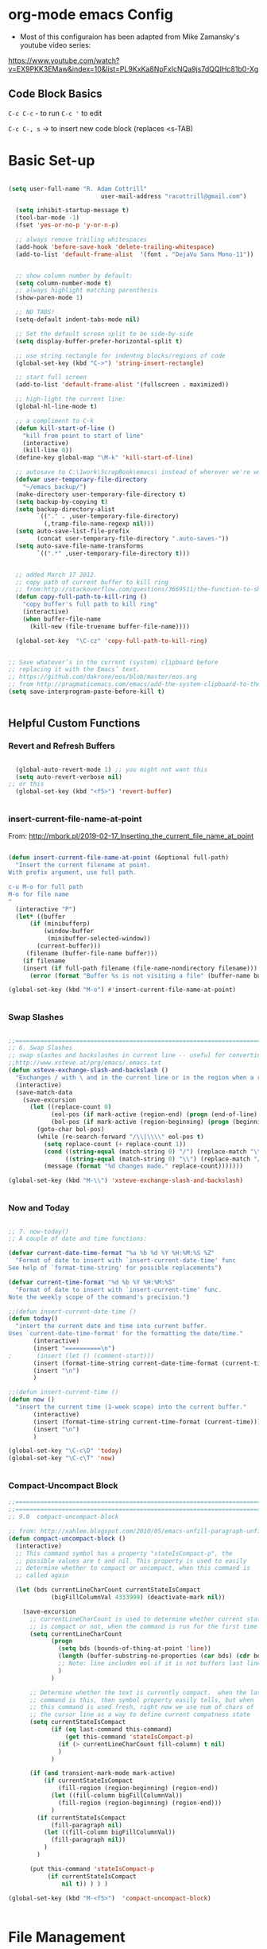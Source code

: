 ﻿* org-mode emacs Config

- Most of this configuraion has been adapted from Mike Zamansky's youtube video series:
[[https://www.youtube.com/watch?v%3DEX9PKK3EMaw&index%3D10&list%3DPL9KxKa8NpFxIcNQa9js7dQQIHc81b0-Xg][https://www.youtube.com/watch?v=EX9PKK3EMaw&index=10&list=PL9KxKa8NpFxIcNQa9js7dQQIHc81b0-Xg]]

** Code Block Basics
~C-c C-c~ - to run
~C-c '~ to edit

~C-c C-, s~ -> to insert new code block (replaces <s-TAB)

* Basic Set-up

#+BEGIN_SRC emacs-lisp

(setq user-full-name "R. Adam Cottrill"
                          user-mail-address "racottrill@gmail.com")

  (setq inhibit-startup-message t)
  (tool-bar-mode -1)
  (fset 'yes-or-no-p 'y-or-n-p)

  ;; always remove trailing whitespaces
  (add-hook 'before-save-hook 'delete-trailing-whitespace)
  (add-to-list 'default-frame-alist  '(font . "DejaVu Sans Mono-11"))


  ;; show column number by default:
  (setq column-number-mode t)
  ;; always highlight matching parenthesis
  (show-paren-mode 1)

  ;; NO TABS!
  (setq-default indent-tabs-mode nil)

  ;; Set the default screen split to be side-by-side
  (setq display-buffer-prefer-horizontal-split t)

  ;; use string rectangle for indentng blocks/regions of code
  (global-set-key (kbd "C->") 'string-insert-rectangle)

  ;; start full screen
  (add-to-list 'default-frame-alist '(fullscreen . maximized))

  ;; high-light the current line:
  (global-hl-line-mode t)

  ;; a compliment to C-k
  (defun kill-start-of-line ()
    "kill from point to start of line"
    (interactive)
    (kill-line 0))
  (define-key global-map "\M-k" 'kill-start-of-line)

  ;; autosave to C:\1work\ScrapBook\emacs\ instead of wherever we're working.
  (defvar user-temporary-file-directory
    "~/emacs_backup/")
  (make-directory user-temporary-file-directory t)
  (setq backup-by-copying t)
  (setq backup-directory-alist
        `(("." . ,user-temporary-file-directory)
          (,tramp-file-name-regexp nil)))
  (setq auto-save-list-file-prefix
        (concat user-temporary-file-directory ".auto-saves-"))
  (setq auto-save-file-name-transforms
        `((".*" ,user-temporary-file-directory t)))


  ;; added March 17 2012.
  ;; copy path of current buffer to kill ring
  ;; from:http://stackoverflow.com/questions/3669511/the-function-to-show-current-files-full-path-in-mini-buffer
  (defun copy-full-path-to-kill-ring ()
    "copy buffer's full path to kill ring"
    (interactive)
    (when buffer-file-name
      (kill-new (file-truename buffer-file-name))))

  (global-set-key  "\C-cz" 'copy-full-path-to-kill-ring)


;; Save whatever’s in the current (system) clipboard before
;; replacing it with the Emacs’ text.
;; https://github.com/dakrone/eos/blob/master/eos.org
;; from http://pragmaticemacs.com/emacs/add-the-system-clipboard-to-the-emacs-kill-ring/
(setq save-interprogram-paste-before-kill t)


#+END_SRC

#+RESULTS:
: t

** Helpful Custom Functions
*** Revert and Refresh Buffers

#+BEGIN_SRC emacs-lisp

  (global-auto-revert-mode 1) ;; you might not want this
  (setq auto-revert-verbose nil)
;; or this
  (global-set-key (kbd "<f5>") 'revert-buffer)


#+END_SRC


*** insert-current-file-name-at-point

From: http://mbork.pl/2019-02-17_Inserting_the_current_file_name_at_point




#+BEGIN_SRC emacs-lisp

(defun insert-current-file-name-at-point (&optional full-path)
  "Insert the current filename at point.
With prefix argument, use full path.

c-u M-o for full path
M-o for file name
"
  (interactive "P")
  (let* ((buffer
	  (if (minibufferp)
	      (window-buffer
	       (minibuffer-selected-window))
	    (current-buffer)))
	 (filename (buffer-file-name buffer)))
    (if filename
	(insert (if full-path filename (file-name-nondirectory filename)))
      (error (format "Buffer %s is not visiting a file" (buffer-name buffer))))))

(global-set-key (kbd "M-o") #'insert-current-file-name-at-point)


#+END_SRC

#+RESULTS:
: insert-current-file-name-at-point



*** Swap Slashes

#+BEGIN_SRC emacs-lisp

;;=============================================================================
;; 6. Swap Slashes
;; swap slashes and backslashes in current line -- useful for converting paths to be Windows-readable
;;http://www.xsteve.at/prg/emacs/.emacs.txt
(defun xsteve-exchange-slash-and-backslash ()
  "Exchanges / with \ and in the current line or in the region when a region-mark is active."
  (interactive)
  (save-match-data
    (save-excursion
      (let ((replace-count 0)
            (eol-pos (if mark-active (region-end) (progn (end-of-line) (point))))
            (bol-pos (if mark-active (region-beginning) (progn (beginning-of-line) (point)))))
        (goto-char bol-pos)
        (while (re-search-forward "/\\|\\\\" eol-pos t)
          (setq replace-count (+ replace-count 1))
          (cond ((string-equal (match-string 0) "/") (replace-match "\\\\" nil nil))
                ((string-equal (match-string 0) "\\") (replace-match "/" nil nil)))
          (message (format "%d changes made." replace-count)))))))

(global-set-key (kbd "M-\\") 'xsteve-exchange-slash-and-backslash)


#+END_SRC


*** Now and Today

#+BEGIN_SRC emacs-lisp

;; 7. now-today()
;; A couple of date and time functions:

(defvar current-date-time-format "%a %b %d %Y %H:%M:%S %Z"
  "Format of date to insert with `insert-current-date-time' func
See help of `format-time-string' for possible replacements")

(defvar current-time-format "%d %b %Y %H:%M:%S"
  "Format of date to insert with `insert-current-time' func.
Note the weekly scope of the command's precision.")

;;(defun insert-current-date-time ()
(defun today()
  "insert the current date and time into current buffer.
Uses `current-date-time-format' for the formatting the date/time."
       (interactive)
       (insert "==========\n")
;       (insert (let () (comment-start)))
       (insert (format-time-string current-date-time-format (current-time)))
       (insert "\n")
       )

;;(defun insert-current-time ()
(defun now ()
  "insert the current time (1-week scope) into the current buffer."
       (interactive)
       (insert (format-time-string current-time-format (current-time)))
       (insert "\n")
       )

(global-set-key "\C-c\D" 'today)
(global-set-key "\C-c\T" 'now)


#+END_SRC


*** Compact-Uncompact Block

#+BEGIN_SRC emacs-lisp
;;==============================================================================
;;==============================================================================
;; 9.0  compact-uncompact-block

;; from: http://xahlee.blogspot.com/2010/05/emacs-unfill-paragraph-unfill-region.html
(defun compact-uncompact-block ()
  (interactive)
  ;; This command symbol has a property "stateIsCompact-p", the
  ;; possible values are t and nil. This property is used to easily
  ;; determine whether to compact or uncompact, when this command is
  ;; called again

  (let (bds currentLineCharCount currentStateIsCompact
            (bigFillColumnVal 4333999) (deactivate-mark nil))

    (save-excursion
      ;; currentLineCharCount is used to determine whether current state
      ;; is compact or not, when the command is run for the first time
      (setq currentLineCharCount
            (progn
              (setq bds (bounds-of-thing-at-point 'line))
              (length (buffer-substring-no-properties (car bds) (cdr bds)))
              ;; Note: line includes eol if it is not buffers last line
              )
            )

      ;; Determine whether the text is currently compact.  when the last
      ;; command is this, then symbol property easily tells, but when
      ;; this command is used fresh, right now we use num of chars of
      ;; the cursor line as a way to define current compatness state
      (setq currentStateIsCompact
            (if (eq last-command this-command)
                (get this-command 'stateIsCompact-p)
              (if (> currentLineCharCount fill-column) t nil)
              )
            )

      (if (and transient-mark-mode mark-active)
          (if currentStateIsCompact
              (fill-region (region-beginning) (region-end))
            (let ((fill-column bigFillColumnVal))
              (fill-region (region-beginning) (region-end)))
            )
        (if currentStateIsCompact
            (fill-paragraph nil)
          (let ((fill-column bigFillColumnVal))
            (fill-paragraph nil))
          )
        )

      (put this-command 'stateIsCompact-p
           (if currentStateIsCompact
               nil t)) ) ) )

(global-set-key (kbd "M-<f5>")  'compact-uncompact-block)


#+END_SRC




* File Management

** Dired

Hide dot files default in dired. Type '.' to toggle their visibility.
From [[https://github.com/mattiasb/dired-hide-dotfiles]]

#+begin_src emacs-lisp

    (use-package dired-hide-dotfiles
      :hook (dired-mode . dired-hide-dotfiles-mode)
      :config
    (defun my-dired-mode-hook ()
      "My `dired' mode hook."
      ;; To hide dot-files by default
      (dired-hide-dotfiles-mode))

    ;; To toggle hiding
    (define-key dired-mode-map "." #'dired-hide-dotfiles-mode)
    (add-hook 'dired-mode-hook #'my-dired-mode-hook)
    )

#+end_src

#+RESULTS:
| my-dired-mode-hook | dired-hide-dotfiles-mode |




** Recent Files

#+BEGIN_SRC emacs-lisp

  ;;==============================================================================
  ;; from http://www.joegrossberg.com/archives/000182.html
  (use-package recentf
    :ensure t
    :config
    (recentf-mode 1)
    (setq recentf-max-menu-items 50)
    (global-set-key "\C-x\ \C-r" 'recentf-open-files)

    (setq recentf-exclude '("~/\\.emacs\\.d/elpa/"))
    (setq recentf-exclude '("~/\\.emacs\\.d/ido.last"))


    )

#+END_SRC

#+RESULTS:
: t


* Org-Mode and Org-Capture

~C-c c~ to activate org capture.

#+BEGIN_SRC emacs-lisp


  ;; set org-directory to value defined in init.el
  (setq org-directory my-org-dir)

  ;; Org Capture
  (global-set-key (kbd "C-c c") 'org-capture)

  (setq org-refile-use-outline-path t)
  (setq org-outline-path-complete-in-steps t)

  (setq org-capture-templates
        `(
          ;;("l" "Link" entry (file+headline "~/Dropbox/orgfiles/links.org" "Links")
          ("l" "Link" entry (file+headline ,(concat org-directory "links.org")  "Links")
           "* %^L %^G \n%T\n%? " :prepend t :empty-lines 1)
          ("b" "Blog idea" entry (file+headline ,(concat (file-name-as-directory org-directory) "notes.org") "Blog Topics:")
           "* %?\n%T" :prepend t :empty-lines 1)
          ("t" "To Do Item" entry (file+headline ,(concat (file-name-as-directory org-directory) "notes.org") "To Do and Notes")
           "* TODO %?\n%u" :prepend t :empty-lines 1)
          ("n" "Note" entry (file+headline ,(concat (file-name-as-directory org-directory) "notes.org") "Notes")
           "* %u %? " :prepend t :empty-lines 1)
          ("s" "Snippet" entry (file+headline ,(concat (file-name-as-directory org-directory) "Snippets.org") "Snippets:")
           "*  %^G \n%T\n\n%?" :prepend t :empty-lines 1)

          ("p" "Project Templates")
          ("pn" "New Project" entry (file (lambda() (concat  (file-name-as-directory org-directory) "Projects.org")) )
           (file "templates/NewProject.org") :prepend t :empty-lines 1)
          ("pu" "Project Update" entry (file+headline (lambda() (concat  (file-name-as-directory org-directory) "Projects.org")) "Updates")
           (file "templates/ProjectRequestUpdate.org") :prepend t :empty-lines 1)

          ("r" "Data Request Templates")
          ("rn" "New Data Request" entry (file (lambda() (concat  (file-name-as-directory org-directory) "DataRequests.org")) )
           (file "templates/NewDataRequest.org") :prepend t :empty-lines 1)
          ("ru" "Request Update" entry (file+headline (lambda() (concat  (file-name-as-directory org-directory) "DataRequests.org")) "Updates")
           (file "templates/ProjectRequestUpdate.org") :prepend t :empty-lines 1)

          ))



  ;;=============================================================================
  ;; some org customization from: http://www.tychoish.com/2009/02/org-mode-snippets/

  (add-hook 'org-mode-hook 'turn-on-auto-fill)
  (add-hook 'org-mode-hook 'flyspell-mode)


  ;; added 18 Apr 2012 "C-c|" behaviour has been usurped by a reftex
  ;; command (reftex-index-visit-phrases-buffer)) - change orgmode table
  ;; behaviour to C-ct
  (add-hook 'org-mode-hook
            (lambda ()
              (define-key org-mode-map "\C-ct" 'org-table-convert-region)))


#+END_SRC

#+RESULTS:
| er/add-org-mode-expansions | #[0 \300\301\302\303\304$\207 [add-hook before-save-hook org-encrypt-entries nil t] 5] | (lambda nil (define-key org-mode-map t (quote org-table-convert-region))) | flyspell-mode | turn-on-auto-fill | #[0 \300\301\302\303\304$\207 [add-hook change-major-mode-hook org-show-block-all append local] 5] | #[0 \300\301\302\303\304$\207 [add-hook change-major-mode-hook org-babel-show-result-all append local] 5] | org-babel-result-hide-spec | org-babel-hide-all-hashes |

** reveal.js

Modified from : https://cestlaz.github.io/posts/using-emacs-11-reveal/
to use org-re-reveal

#+BEGIN_SRC emacs-lisp
  (use-package org-re-reveal
    :ensure org-re-reveal)

  ;; path could be to a local copy
  (setq org-re-reveal-root "https://cdnjs.cloudflare.com/ajax/libs/reveal.js/3.6.0/")
(setq org-re-reveal-revealjs-version "3")
  ;;(setq org-re-reveal-root "http://cdn.jsdelivr.net/reveal.js/3.0.0/")
  (setq org-re-reveal-mathjax t)

  (use-package htmlize
    :ensure t)

#+END_SRC

** org-crypt

#+BEGIN_SRC emacs-lisp

  ;;==============================================================================
  ;;(require 'org-crypt)
  ;;(org-crypt-use-before-save-magic)
  ;;(setq org-tags-exclude-from-inheritance (quote ("crypt")))
  ;;;; GPG key to use for encryption
  ;;;; Either the Key ID or set to nil to use symmetric encryption.
  ;;(setq org-crypt-key nil)
  ;;

;;  (custom-set-variables '(epg-gpg-program  "C:/gnu/emacs/GnuPG/gpg.exe"))


  (use-package org-crypt
    :config
    (org-crypt-use-before-save-magic)
    (setq org-tags-exclude-from-inheritance (quote ("crypt")))
    ;; GPG key to use for encryption
    ;; Either the Key ID or set to nil to use symmetric encryption.
    (setq org-crypt-key nil)

    )


#+END_SRC

#+RESULTS:
: t


* Org-roam

  #+begin_src emacs-lisp

    (use-package org-roam
      :ensure t
      :init
      (setq org-roam-v2-ack t)
      :custom
      (org-roam-directory "~/Documents/MyOrgFiles/org_roam/org_roam")

      (org-roam-complete-everywhere t)

      (org-roam-capture-templates
       '(("d" "default" plain "%?"
          :target (file+head "%<%Y%m%d%H%M%S>-${slug}.org"
                             "#+title: ${title}\n#+date: %U\n")
          :unnarrowed t)

         ("l" "progamming language" plain
          "* Characteristics\n\n- Family:*%?\n- Inspired By: \n\n* Reference:\n\n"
          :target (file+head "%<%Y%m%d%H%M%S>-${slug}.org"
                             "#+title: ${title}\n")
          :unnarrowed t)

         ("b" "book" plain
          (file "~/Documents/MyOrgFiles/org_roam/templates/bookTemplate.org")
          :target (file+head "%<%Y%m%d%H%M%S>-${slug}.org"
                             "#+title: ${title}\n")
          :unnarrowed t)

         ("p" "project" plain
          "\n* Goals\n\n%?\n\n* Tasks\n\n** TODO Add initial tasks\n\n* Dates\n\n"
          :target (file+head "%<%Y%m%d%H%M%S>-${slug}.org"
                             "#+title: ${title}\n#+filetags: ${project}")
          :unnarrowed t)

         ))

      (setq org-roam-dailies-directory (concat org-roam-director "daily/"))
      (setq org-roam-dailies-capture-templates
            '(
              ("d" "default" entry  "* %<%I:%M %p>: %?"
               :target (file+head "%<%Y-%m-%d>.org" "#+title: %<%Y-%m-%d>\n")
               )
              ))


      :bind (
             ("C-c n l" . org-roam-buffer-toggle)
             ("C-c n f" . org-roam-node-find)
             ("C-c n c" . org-roam-capture)
             ("C-c n i" . org-roam-node-insert)
             ("C-M-i" . completion-at-point)
             ("C-c n d" . org-roam-dailies-map)
             (:map org-mode-map
                 (("C-c n i" . org-roam-node-insert)
                  ("C-c n o" . org-id-get-create)
                  ("C-c n t" . org-roam-tag-add)
                  ("C-c n a" . org-roam-alias-add)
                  ("C-c n l" . org-roam-buffer-toggle)))
             )
      :config

      (require 'org-roam-protocol)
      (org-roam-setup))


  #+end_src

  #+RESULTS:
  : org-roam-buffer-toggle

** Winner Mode

- provides browser like history for buffers.  i.e. - backwards and forward.

#+begin_src emacs-lisp
     (winner-mode +1)
(define-key winner-mode-map (kbd "<M-left>") #'winner-undo)
(define-key winner-mode-map (kbd "<M-right>") #'winner-redo)
#+end_src

#+RESULTS:
: winner-redo


* Vertico and orderless

  + [[https://github.com/minad/vertico][Vertico]] is a completion library similar to ivy
  + [[https://github.com/oantolin/orderless][Orderless]] is a more advance completion interface that filters
    results by multiple matches separated by spaces

#+begin_src emacs-lisp

  ;; from https:\\github.com\minad\vertico
    ;; Enable vertico
  (use-package vertico
    :init
    (vertico-mode)

    ;; Grow and shrink the Vertico minibuffer
    (setq vertico-resize t)

    ;; Optionally enable cycling for `vertico-next' and `vertico-previous'.
    (setq vertico-cycle t)

    :bind
  (
   ("C-x f" . find-file)

    )
  )

  ;; Use the `orderless' completion style. Additionally enable
  ;; `partial-completion' for file path expansion. `partial-completion' is
  ;; important for wildcard support. Multiple files can be opened at once
  ;; with `find-file' if you enter a wildcard. You may also give the
  ;; `initials' completion style a try.
  (use-package orderless
    :init
    (setq completion-styles '(orderless)
          completion-category-defaults nil
          completion-category-overrides '((file (styles partial-completion)))))

  ;; Persist history over Emacs restarts. Vertico sorts by history position.
  (use-package savehist
    :init
    (savehist-mode))

  ;; A few more useful configurations...
  (use-package emacs
    :init
    ;; Add prompt indicator to `completing-read-multiple'.
    ;; Alternatively try `consult-completing-read-multiple'.
    (defun crm-indicator (args)
      (cons (concat "[CRM] " (car args)) (cdr args)))
    (advice-add #'completing-read-multiple :filter-args #'crm-indicator)

    ;; Do not allow the cursor in the minibuffer prompt
    (setq minibuffer-prompt-properties
          '(read-only t cursor-intangible t face minibuffer-prompt))
    (add-hook 'minibuffer-setup-hook #'cursor-intangible-mode)

    ;; Emacs 28: Hide commands in M-x which do not work in the current mode.
    ;; Vertico commands are hidden in normal buffers.
    ;; (setq read-extended-command-predicate
    ;;       #'command-completion-default-include-p)

    ;; Enable recursive minibuffers
    (setq enable-recursive-minibuffers t))


#+end_src

#+RESULTS:



* Consult

[[https://github.com/minad/consult][Consult]] provides practical commands based on the Emacs completion
function completing-read. Completion allows you to quickly select an
item from a list of candidates. Consult offers in particular an
advanced buffer switching command consult-buffer to switch between
buffers and recently opened files. Furthermore Consult provides
multiple search commands, an asynchronous consult-grep and
consult-ripgrep, and consult-line, which resembles Swiper.

  #+begin_src emacs-lisp

        (use-package consult
      ;; Replace bindings. Lazily loaded due by `use-package'.
      :bind (;; C-c bindings (mode-specific-map)
             ("C-c h" . consult-history)
             ("C-c m" . consult-mode-command)
             ("C-c b" . consult-bookmark)
             ("C-c k" . consult-kmacro)
             ;; C-x bindings (ctl-x-map)
             ("C-x M-:" . consult-complex-command)     ;; orig. repeat-complex-command
             ("C-x b" . consult-buffer)                ;; orig. switch-to-buffer
             ("C-x 4 b" . consult-buffer-other-window) ;; orig. switch-to-buffer-other-window
             ("C-x 5 b" . consult-buffer-other-frame)  ;; orig. switch-to-buffer-other-frame
             ;; Custom M-# bindings for fast register access
             ("M-#" . consult-register-load)
             ("M-'" . consult-register-store)          ;; orig. abbrev-prefix-mark (unrelated)
             ("C-M-#" . consult-register)
             ;; Other custom bindings
             ("M-y" . consult-yank-pop)                ;; orig. yank-pop
             ("<help> a" . consult-apropos)            ;; orig. apropos-command
             ;; M-g bindings (goto-map)
             ("M-g e" . consult-compile-error)
             ("M-g f" . consult-flymake)               ;; Alternative: consult-flycheck
             ("M-g g" . consult-goto-line)             ;; orig. goto-line
             ("M-g M-g" . consult-goto-line)           ;; orig. goto-line
             ("M-g o" . consult-outline)               ;; Alternative: consult-org-heading
             ("M-g m" . consult-mark)
             ("M-g k" . consult-global-mark)
             ("M-g i" . consult-imenu)
             ("M-g I" . consult-imenu-multi)
             ;; M-s bindings (search-map)
             ("M-s f" . consult-find)
             ("M-s F" . consult-locate)
             ("M-s g" . consult-grep)
             ("M-s G" . consult-git-grep)
             ("M-s r" . consult-ripgrep)
             ;;("M-s l" . consult-line)
             ;;("M-s L" . consult-line-multi)
             ("C-s" . consult-line)
             ("C-S-s" . consult-line-multi)
             ("M-s m" . consult-multi-occur)
             ("M-s k" . consult-keep-lines)
             ("M-s u" . consult-focus-lines)
             ;; Isearch integration
             ("M-s e" . consult-isearch)
             :map isearch-mode-map
             ("M-e" . consult-isearch)                 ;; orig. isearch-edit-string
             ("M-s e" . consult-isearch)               ;; orig. isearch-edit-string
             ("M-s l" . consult-line)                  ;; needed by consult-line to detect isearch
             ("M-s L" . consult-line-multi))           ;; needed by consult-line to detect isearch

      ;; Enable automatic preview at point in the *Completions* buffer.
      ;; This is relevant when you use the default completion UI,
      ;; and not necessary for Vertico, Selectrum, etc.
      :hook (completion-list-mode . consult-preview-at-point-mode)

      ;; The :init configuration is always executed (Not lazy)
      :init

      ;; Optionally configure the register formatting. This improves the register
      ;; preview for `consult-register', `consult-register-load',
      ;; `consult-register-store' and the Emacs built-ins.
      (setq register-preview-delay 0
            register-preview-function #'consult-register-format)

      ;; Optionally tweak the register preview window.
      ;; This adds thin lines, sorting and hides the mode line of the window.
      (advice-add #'register-preview :override #'consult-register-window)

      ;; Optionally replace `completing-read-multiple' with an enhanced version.
      (advice-add #'completing-read-multiple :override #'consult-completing-read-multiple)

      ;; Use Consult to select xref locations with preview
      (setq xref-show-xrefs-function #'consult-xref
            xref-show-definitions-function #'consult-xref)

      ;; Configure other variables and modes in the :config section,
      ;; after lazily loading the package.
      :config

      ;; Optionally configure preview. The default value
      ;; is 'any, such that any key triggers the preview.
      ;; (setq consult-preview-key 'any)
      ;; (setq consult-preview-key (kbd "M-."))
      ;; (setq consult-preview-key (list (kbd "<S-down>") (kbd "<S-up>")))
      ;; For some commands and buffer sources it is useful to configure the
      ;; :preview-key on a per-command basis using the `consult-customize' macro.
      (consult-customize
       consult-theme
       :preview-key '(:debounce 0.2 any)
       consult-ripgrep consult-git-grep consult-grep
       consult-bookmark consult-recent-file consult-xref
       consult--source-file consult--source-project-file consult--source-bookmark
       :preview-key (kbd "M-."))

      ;; Optionally configure the narrowing key.
      ;; Both < and C-+ work reasonably well.
      (setq consult-narrow-key "<") ;; (kbd "C-+")

      ;; Optionally make narrowing help available in the minibuffer.
      ;; You may want to use `embark-prefix-help-command' or which-key instead.
      ;; (define-key consult-narrow-map (vconcat consult-narrow-key "?") #'consult-narrow-help)

      ;; Optionally configure a function which returns the project root directory.
      ;; There are multiple reasonable alternatives to chose from.
      ;;;; 1. project.el (project-roots)
      (setq consult-project-root-function
            (lambda ()
              (when-let (project (project-current))
                (car (project-roots project)))))
      ;;;; 2. projectile.el (projectile-project-root)
      ;; (autoload 'projectile-project-root "projectile")
      ;; (setq consult-project-root-function #'projectile-project-root)
      ;;;; 3. vc.el (vc-root-dir)
      ;; (setq consult-project-root-function #'vc-root-dir)
      ;;;; 4. locate-dominating-file
      ;; (setq consult-project-root-function (lambda () (locate-dominating-file "." ".git")))
    )

    ;; from: https://systemcrafters.cc/live-streams/may-21-2021/
    (defun get-project-root ()
      (when (fboundp 'projectile-project-root)
        (projectile-project-root)))

  #+end_src

  #+RESULTS:
  : get-project-root


* Marginalia

  [[https://github.com/minad/marginalia][Marginalia]] provides marginalia-mode which adds marginalia to the
  minibuffer completions. Marginalia are marks or annotations placed
  at the margin of the page of a book or in this case helpful colorful
  annotations placed at the margin of the minibuffer for your
  completion candidates. Marginalia can only add annotations to be
  displayed with the completion candidates. It cannot modify the
  appearance of the candidates themselves, which are shown as supplied
  by the original commands.

  #+begin_src emacs-lisp

    ;; Enable richer annotations using the Marginalia package
(use-package marginalia
  ;; Either bind `marginalia-cycle` globally or only in the minibuffer
  :bind (("M-A" . marginalia-cycle)
         :map minibuffer-local-map
         ("M-A" . marginalia-cycle))

  ;; The :init configuration is always executed (Not lazy!)
  :init

  ;; Must be in the :init section of use-package such that the mode gets
  ;; enabled right away. Note that this forces loading the package.
  (marginalia-mode))


  #+end_src

  #+RESULTS:
  : marginalia-cycle


* Embark

Embark provides additional, context specific functionality to
selections in the mini-buffer.  If a file is select, =embark-act= will
provide options to copy, delete, open move, ect.  If the mini-buffer
contains a function process such as =consult-ripgrep=, =embark-act=
will provide option that are specific to functions (option 'i') was
selected to insert those function names in this paragraph.  The
functionality of embark is similar in many ways to some of the
functionality provided by ivy in the mini-buffer.

#+begin_src emacs-lisp
   (use-package embark
  :ensure t

  :bind
  (("C-." . embark-act)         ;; pick some comfortable binding
   ("C-;" . embark-dwim)        ;; good alternative: M-.
   ("C-h B" . embark-bindings)) ;; alternative for `describe-bindings'

  :init

  ;; Optionally replace the key help with a completing-read interface
  (setq prefix-help-command #'embark-prefix-help-command)

  :config

  ;; Hide the mode line of the Embark live/completions buffers
  (add-to-list 'display-buffer-alist
               '("\\`\\*Embark Collect \\(Live\\|Completions\\)\\*"
                 nil
                 (window-parameters (mode-line-format . none)))))

;; Consult users will also want the embark-consult package.
(use-package embark-consult
  :ensure t
  :after (embark consult)
  :demand t ; only necessary if you have the hook below
  ;; if you want to have consult previews as you move around an
  ;; auto-updating embark collect buffer
  :hook
  (embark-collect-mode . consult-preview-at-point-mode))
#+end_src

#+RESULTS:
| consult-preview-at-point-mode |

* Ivy, Councel, and Swiper

;;** Counsel
;;
;;#+BEGIN_SRC emacs-lisp
;;
;;(use-package counsel
;;  :bind
;;  (("M-y" . counsel-yank-pop)
;;   :map ivy-minibuffer-map
;;   ("M-y" . ivy-next-line)))
;;
;;#+END_SRC
;;
;;#+RESULTS:
;;: ivy-next-line
;;
;;** Swiper
;;
;;#+BEGIN_SRC emacs-lisp
;;
;;;;Counsel
;;(use-package ivy
;;  :ensure t
;;  )
;;
;;
;;;;Counsel
;;(use-package counsel
;;  :ensure t
;;  )
;;
;;;;Swiper
;;(use-package swiper
;;  :ensure t
;;  :config
;;  (progn
;;    (ivy-mode 1)
;;    (setq ivy-use-virtual-buffers t)
;;    (setq enable-recursive-minibuffers t)
;;    (global-set-key "\C-s" 'swiper)
;;    (global-set-key (kbd "C-c C-r") 'ivy-resume)
;;    (global-set-key (kbd "<f6>") 'ivy-resume)
;;    (global-set-key (kbd "M-x") 'counsel-M-x)
;;    (global-set-key (kbd "C-x C-f") 'counsel-find-file)
;;    (global-set-key (kbd "<f1> f") 'counsel-describe-function)
;;    (global-set-key (kbd "<f1> v") 'counsel-describe-variable)
;;    (global-set-key (kbd "<f1> l") 'counsel-find-library)
;;    (global-set-key (kbd "<f2> i") 'counsel-info-lookup-symbol)
;;    (global-set-key (kbd "<f2> u") 'counsel-unicode-char)
;;    (global-set-key (kbd "C-c g") 'counsel-git)
;;    (global-set-key (kbd "C-c j") 'counsel-git-grep)
;;    (global-set-key (kbd "C-c k") 'counsel-ag)
;;    (global-set-key (kbd "C-x l") 'counsel-locate)
;;    (global-set-key (kbd "C-S-o") 'counsel-rhythmbox)
;;    (define-key minibuffer-local-map (kbd "C-r") 'counsel-minibuffer-history)       ))
;;
;;
;;#+END_SRC
;;
;;#+RESULTS:
;;: t
;;
;;
;;
;;** Ivy Rich
;;
;;
;;  #+begin_src emacs-lisp
;;(use-package ivy-rich
;;  :init
;;  (ivy-rich-mode 1))
;;
;;(use-package counsel
;;  :bind (("C-M-j" . 'counsel-switch-buffer)
;;         :map minibuffer-local-map
;;         ("C-r" . 'counsel-minibuffer-history))
;;  :custom
;;  (counsel-linux-app-format-function #'counsel-linux-app-format-function-name-only)
;;  :config
;;  (counsel-mode 1))
;;
;;  #+end_src
;;
;;  #+RESULTS:
;;  : counsel-minibuffer-history
;;
;;
;;** Helpful
;;
;; #+begin_src emacs-lisp
;;
;;   (use-package helpful
;;     :ensure t
;;     :custom
;;     (counsel-describe-function-function #'helpful-callable)
;;     (counsel-describe-variable-function #'helpful-variable)
;;     :bind
;;     ([remap describe-function] . counsel-describe-function)
;;     ([remap describe-command] . helpful-command)
;;     ([remap describe-variable] . counsel-describe-variable)
;;     ([remap describe-key] . helpful-key))
;; #+end_src
;;
;; #+RESULTS:
;; : helpful-key
;;


* Appearance
** Themes

#+BEGIN_SRC emacs-lisp

    ;;=====================================
    ;; color themes
    ;;(load-theme 'wombat)
    ;;(load-theme 'tsdh-dark)
    ;;(load-theme 'leuven)
    ;; alternatively - use custom theme:
    ;;(add-to-list 'custom-theme-load-path "~/.emacs.d/themes/")
    ;;(load-theme 'zenburn t)
    (load-theme 'monokai t)
    ;;(load-theme 'whiteboard t)
    ;;(load-theme 'misterioso t)
    ;;(load-theme 'anti-zenburn t)
    ;;(load-theme 'soft-morning t)
    ;;(load-theme 'soft-charcoal t)
    ;;(load-theme 'obsidian t)


#+END_SRC

#+RESULTS:
: t

** beacon

Beacon makes the cursor blink or pulse briefly each time a new buffer
is selected and make it much easier to find your cursor quickly.

#+BEGIN_SRC emacs-lisp

  (use-package beacon
    :ensure t
    ;;:defer 1
    :config (beacon-mode 1)
    )

#+END_SRC

#+RESULTS:
: t



** Parenthesis Matching

#+begin_src emacs-lisp

(use-package rainbow-delimiters
  :hook (prog-mode . rainbow-delimiters-mode))

 #+end_src


#+BEGIN_SRC emacs-lisp
  ;;==============================================================================
;;  ;; 8. Parenthesis highlighting
;;  (use-package highlight-parentheses
;;    :ensure t
;;    :config
;;    (setq hl-paren-colors '("DodgerBlue1" "IndianRed" "cyan" "ForestGreen" "magenta" "SlateGrey"))
;;    (defun hpm-on ()
;;      (highlight-parentheses-mode t))
;;
;;    (add-hook 'admb-mode-hook 'hpm-on)
;;    (add-hook 'ess-mode-hook 'hpm-on)
;;    (add-hook 'python-mode-hook 'hpm-on)
;;    (add-hook 'latex-mode-hook 'hpm-on)
;;    (add-hook 'LaTeX-mode-hook 'hpm-on)
;;    (add-hook 'inferior-ess-mode-hook 'hpm-on)
;;    (add-hook 'lisp-mode-hook 'hpm-on)
;;    )
;;
#+END_SRC


** Smartparens

#+BEGIN_SRC emacs-lisp

  (use-package smartparens
    ;;:ensure t
    :config
    (use-package smartparens-config)
    (use-package smartparens-python)

    (smartparens-global-mode t)
    (smartparens-strict-mode t)
    (show-smartparens-global-mode t)
   )
#+END_SRC

#+RESULTS:
: t





* Navigation

#+BEGIN_SRC emacs-lisp

  ;; move between windows with shift+ arrow keys
  (windmove-default-keybindings)

  ;; ;; Ace Window
  ;; ;; C-o then the number corresponding to window to jump to.
  ;; (use-package ace-window
  ;;   :ensure t
  ;;   :init
  ;;   (progn
  ;;     (global-set-key [remap other-window] 'ace-window)
  ;;     (custom-set-faces
  ;;      '(aw-leading-char-face
  ;;        ((t (:inherit ace-jump-face-foreground :height 3.0)))))
  ;;     ))


#+END_SRC

** Dumb-jump

from [[https://cestlaz.github.io/posts/using-emacs-33-projectile-jump/]]

Dump jump provides lsp like project navigation without the set up.  It
used regular expression and ag/grep/ripgrep to find matches.

Use ~C-M-g~ to 'go' to the definition of a function under the point  and ~C-M=p~ to return to where
you where.

~M-g o~ can be used to open the function definition in another window.


#+BEGIN_SRC emacs-lisp

  (use-package dumb-jump
    :bind (("M-g o" . dumb-jump-go-other-window)
           ("M-g j" . dumb-jump-go)
           ("M-g x" . dumb-jump-go-prefer-external)
           ("M-g z" . dumb-jump-go-prefer-external-other-window))
    :config
    (setq dumb-jump-selector 'ivy)
    ;; (setq dumb-jump-selector 'helm)

    :init
    (dumb-jump-mode)
    :ensure t
    )

#+END_SRC

#+RESULTS:
: dumb-jump-go-prefer-external-other-window







* Editing
** iedit

iedit provides alight weight multiple cursor functionality in emacs.  See
[[https://github.com/victorhge/iedit]]


Mike Zamansky posted a video its use here:
[[https://www.youtube.com/watch?v=xne0kS1DfVs&t=4s]]

Use in conjunction with expand region.

#+BEGIN_SRC emacs-lisp

(use-package iedit
:ensure t
)

#+END_SRC

** Expand Region

from [[https://cestlaz.github.io/posts/using-emacs-17-misc/]]

~~C-=~ to expand selected region recursively
~~C-- C-=~ to reduce selected region


#+BEGIN_SRC emacs-lisp

; expand the marked region in semantic increments (negative prefix to reduce region)
(use-package expand-region
:ensure t
:config
(global-set-key (kbd "C-=") 'er/expand-region))

#+END_SRC


** ws-butler

ws-butler is little utility package that trims extraneous trailing
whitespaces from any line you are one.  Set-it and forget-it.

#+BEGIN_SRC emacs-lisp

  (use-package ws-butler
    :ensure t
    :config
    (ws-butler-global-mode t)
    )

#+END_SRC

#+RESULTS:
: t


** Company Mode

#+begin_src emacs-lisp
        (use-package comany
          :defer t
          :init
          (add-hook 'after-init-hook 'global-company-mode))
#+end_src

#+RESULTS:
| global-company-mode | x-wm-set-size-hint | tramp-register-archive-file-name-handler | magit-maybe-define-global-key-bindings | table--make-cell-map |


* Try

- try is a little packages that lets us evaluate a package without
  permanently installing them.

#+BEGIN_SRC emacs-lisp

  (use-package try
  :ensure t)

#+END_SRC


* Which-key

- which-key is a package that provides all of the available
  completions.
- type ~C-x~
- after one second, all of the possible completions are presented in
  the mini-buffer.

- in most cases, you need know the first key stroke to get which-key
  to show the remaining matches in the buffer. the function
  ~which-key-show-toplevel~ can be called from the mini-buffer to show
  all of the available key binding in a buffer without needing to know
  the first key stroke or two.


#+BEGIN_SRC emacs-lisp

  (use-package which-key
    :ensure t
    :config
    (which-key-mode)
    )

#+END_SRC

#+RESULTS:
: t


* IDO and iBuffer

+ ibuffer groups from Mike Zimansky's blog post and video here:
[[https://cestlaz.github.io/posts/using-emacs-34-ibuffer-emmet/]]

#+BEGIN_SRC emacs-lisp


    ;; ido
  (use-package ido
  :config


    ;;(require 'ido)
    (ido-mode t)
    (setq ido-everywhere t)
    (setq ido-enable-flex-matching t) ;; enable fuzzy matching
    ;; don't bother to show files with these extenstions - would't open them in emacs anyway.
    (setq completion-ignored-extensions
      '("package-lock.json" ".pyc" ".pptx" ".docx" ".xlsx" ".ppt" ".doc" ".xls" ".mdb" ".accdb" ".elc" "~"))


    (defalias 'list-buffers 'ibuffer-other-window)

    (setq ibuffer-saved-filter-groups
          (quote (("default"
                   ("dired" (mode . dired-mode))
                   ("org" (name . "^.*org$"))
                   ("web" (or (mode . web-mode) (mode . js2-mode)))
                   ("shell" (or (mode . eshell-mode) (mode . shell-mode)))
                   ("mu4e" (name . "\*mu4e\*"))
                   ("programming" (or
                                   (mode . python-mode)
                                   ;;(mode . elpy-mode)
                                   (mode . ess-mode)
                                   (mode . c++-mode)))
                   ("emacs" (or
                             (name . "^\\*scratch\\*$")
                             (name . "^\\*Messages\\*$")))
                   ))))
    (add-hook 'ibuffer-mode-hook
              (lambda ()
                (ibuffer-auto-mode 1)
                (ibuffer-switch-to-saved-filter-groups "default")))

    ;; Don't show filter groups if there are no buffers in that group
    (setq ibuffer-show-empty-filter-groups nil)

    ;; Don't ask for confirmation to delete marked buffers
    (setq ibuffer-expert t)
)


#+END_SRC

#+RESULTS:
: t

* Development



** Projectile

From: [[https://cestlaz.github.io/posts/using-emacs-33-projectile-jump/]]

#+BEGIN_SRC emacs-lisp

  ;; projectile
  (use-package projectile
    :ensure t
    :config
    (projectile-global-mode)

    (define-key projectile-mode-map (kbd "C-c p") 'projectile-command-map)
    (projectile-mode +1)

    (setq projectile-sort-order 'recentf)
    (setq projectile-switch-project-action #'projectile-dired)
    (setq projectile-completion-system 'ivy))
    (setq projectile-globally-ignored-file-suffixes '("pyc"))
    (use-package counsel-projectile
      :ensure t
      :config
      (counsel-projectile-mode))



#+END_SRC

#+RESULTS:
: t


** Magit

#+BEGIN_SRC emacs-lisp

  ;; 10. Git

  ;; (use-package magit
  ;;   :ensure t
  ;;   :config
  ;;   ;; use Ctrl-C G to start Git:
  ;;   (global-set-key "\C-c\C-g" 'magit-status)
  ;;   )

;;(require 'dash)
(use-package magit
  ;; :ensure t
  :bind ("C-c C-g" . magit-status)
  ;;:config
  )




#+END_SRC

#+RESULTS:
: magit-status

** Auto-complete

#+BEGIN_SRC emacs-lisp

  ;; Autocomplete
  ;; (use-package auto-complete
  ;;   :ensure t
  ;;   :init
  ;;   (progn
  ;;     ;;(ac-config-default)
  ;;     ;;(global-auto-complete-mode t)

  ;;     (add-to-list 'load-path "~/.emacs.d/lisp/")
  ;;     ;;(require 'auto-complete-config)
  ;;     (add-to-list 'ac-dictionary-directories "~/.emacs.d/lisp/ac-dict")
  ;;     ;;(add-to-list 'ac-modes 'js3-mode)
  ;;     (ac-config-default)


  ;;     ))





#+END_SRC

#+RESULTS:




** YASnippet

#+BEGIN_SRC emacs-lisp

        (use-package yasnippet
        :defer t
        :config
        (use-package warnings
          :ensure t
          )

        (yas-global-mode t)
        (add-to-list 'warning-suppress-types '(yasnippet backquote-change))
      )


#+END_SRC

#+RESULTS:
: t


** Flycheck

#+BEGIN_SRC emacs-lisp

    ;;(require 'flycheck)
    (use-package flycheck
    :ensure t
    :defer t
    :custom
    (flycheck-python-flake8-executable "flake8")
    )
#+END_SRC


** LSP-mode

#+begin_src emacs-lisp

    (use-package lsp-mode
      :init
      ;; set prefix for lsp-command-keymap (few alternatives - "C-l", "C-c l")
      (setq lsp-keymap-prefix "C-c l")
    (setq gc-cons-threshold 100000000)
  (setq read-process-output-max (* 1024 1024)) ;; 1mb
(setq lsp-idle-delay 0.500)
      :hook (;; replace XXX-mode with concrete major-mode(e. g. python-mode)
             (python-mode . lsp)
             ;; if you want which-key integration
             (lsp-mode . lsp-enable-which-key-integration))
      :commands lsp)

    ;; optionally
    (use-package lsp-ui :commands lsp-ui-mode)
    ;; if you are helm user
    ;;(use-package helm-lsp :commands helm-lsp-workspace-symbol)
    ;; if you are ivy user
    ;;(use-package lsp-ivy :commands lsp-ivy-workspace-symbol)
    ;;(use-package lsp-treemacs :commands lsp-treemacs-errors-list)

    ;; optionally if you want to use debugger
    ;;(use-package dap-mode)
    ;; (use-package dap-LANGUAGE) to load the dap adapter for your language

    ;; optional if you want which-key integration
    (use-package which-key
        :config
        (which-key-mode))

#+end_src

#+RESULTS:
: t


** Python


#+BEGIN_SRC emacs-lisp


  (use-package lsp-pyright
    :ensure t
    :hook (python-mode . (lambda ()
                            (require 'lsp-pyright)
                            (lsp))))



         (add-hook 'python-mode-hook 'whitespace-mode)
         (add-hook 'python-mode-hook 'blacken-mode)

            (setq-default whitespace-line-column 80)
            (setq-default whitespace-style '(face lines-tail))
            (whitespace-mode 0)
            (defun my-toggle-longline-indicator ()
              "Highlights chars over 80 columns"
              (interactive)
              (if (eq whitespace-mode t)
                  (whitespace-mode 0)
                (whitespace-mode t)))


           ;; Use Flycheck instead of Flymake
           (when (require 'flycheck nil t)
             (remove-hook 'elpy-modules 'elpy-module-flymake)
             (add-hook 'elpy-mode-hook 'flycheck-mode)
           )



#+END_SRC

#+RESULTS:

*** VirtualenvWrapper

pyvenv ships with elpy, but does not seem to activate or deactivate
custom global values created in venv activate scripts.

Note: this is a total hack - virtualenvwrapper does not appear to be
available on melpa this morning:

#+BEGIN_SRC emacs-lisp

  (use-package virtualenvwrapper
    :ensure t
    :config
    ;; interactive shell support
    (venv-initialize-interactive-shells)
    ;; eshell support
    (venv-initialize-eshell)

    (defalias 'workon 'venv-workon)
    (defalias 'deactivate 'venv-deactivate)

    )

#+END_SRC

#+RESULTS:
: t


** Javascript


#+BEGIN_SRC emacs-lisp

      ;;================
      ;; Javascript

    (use-package js2-mode
      :commands js2-mode
      :init
      (progn
        (add-to-list 'auto-mode-alist '("\\.js$" . js2-mode))
        ;;(setq-default js2-basic-offset 2)
        (add-to-list 'interpreter-mode-alist (cons "node" 'js2-mode)))
      :config
      (progn
        (js2-imenu-extras-setup)
        (bind-key "C-x C-e" 'js-send-last-sexp js2-mode-map)
        (bind-key "C-M-x" 'js-send-last-sexp-and-go js2-mode-map)
        (bind-key "C-c b" 'js-send-buffer js2-mode-map)
        (bind-key "C-c d" 'my/insert-or-flush-debug js2-mode-map)
        (bind-key "C-c C-b" 'js-send-buffer-and-go js2-mode-map)
        (bind-key "C-c w" 'my/copy-javascript-region-or-buffer js2-mode-map))


        ;; from https://emacs.cafe/emacs/javascript/setup/2017/05/09/emacs-setup-javascript-2.html
        ;;(require 'company)
        ;;(require 'company-tern)

        ;; (add-to-list 'company-backends 'company-tern)
        ;; (add-hook 'js2-mode-hook (lambda ()
        ;;                          (tern-mode)
        ;;                          (company-mode)))


  )


      ;; (add-to-list 'auto-mode-alist '("\\.js\\'" . js2-mode))
      ;; ;;(add-hook 'js-mode-hook 'js2-minor-mode)
      ;; ;; (add-hook 'js2-mode-hook 'ac-js2-mode)

      ;; (add-hook 'js2-mode-hook (lambda () (setq js2-basic-offset 2)))

      ;; ;; Better imenu
      ;; (add-hook 'js2-mode-hook #'js2-imenu-extras-mode)

      ;; (add-to-list 'auto-mode-alist '("\\.json$" . js-mode))

      ;; ;;;; use moz-repl to work interactively with mozilla browser
      ;; ;;(autoload 'moz-minor-mode
      ;; ;;  "moz"
      ;; ;;  "Mozilla Minor and Inferior Mozilla Modes" t)
      ;; ;;(add-hook 'js2-mode-hook 'js2-custom-setup)
      ;; ;;(defun js2-custom-setup ()
      ;; ;;  (moz-minor-mode 1))

      ;; ;;(custom-set-variables
      ;;   ;; Your init file should contain only one such instance.
      ;;   ;; If there is more than one, they won't work right.
      ;; ;; '(js3-indent-dots t))

      ;; (require 'eval-in-repl)
      ;; ;;; Javascript support
      ;; ;; (require 'js3-mode)  ; if not done elsewhere
      ;; (require 'js2-mode)  ; if not done elsewhere
      ;; (require 'js-comint) ; if not done elsewhere
      ;; ;;(with-eval-after-load 'js3-mode
      ;; ;;  (require 'eval-in-repl-javascript)
      ;; ;;  (define-key js3-mode-map (kbd "<C-return>") 'eir-eval-in-javascript))
      ;; (with-eval-after-load 'js2-mode
      ;;   (require 'eval-in-repl-javascript)
      ;;   (define-key js2-mode-map (kbd "<C-return>") 'eir-eval-in-javascript))

      ;; (setq inferior-js-program-command "node")


      ;; ;;(require 'json)

      ;; (use-package json
      ;; :ensure t
      ;; )


      ;; (add-hook 'after-init-hook #'global-flycheck-mode)

      ;; (defun my-parse-jslinter-warning (warning)
      ;;   (flycheck-error-new
      ;;    :line (1+ (cdr (assoc 'line warning)))
      ;;    :column (1+ (cdr (assoc 'column warning)))
      ;;    :message (cdr (assoc 'message warning))
      ;;    :level 'error
      ;;    :buffer (current-buffer)
      ;;    :checker 'javascript-eslint
      ;;    ;;:checker 'javascript-jslinter
      ;;    ))
      ;; (defun jslinter-error-parser (output checker buffer)
      ;;   (mapcar 'parse-jslinter-warning
      ;;           (cdr (assoc 'warnings (aref (json-read-from-string output) 0)))))
      ;; (flycheck-define-checker javascript-jslinter
      ;;   "A JavaScript syntax and style checker based on JSLinter.

      ;; See URL `https://github.com/tensor5/JSLinter'."
      ;;   :command ("/usr/local/bin/jslint" "--raw" source)
      ;;   :error-parser jslinter-error-parser
      ;;   :modes (js-mode js2-mode))
      ;;   ;;:modes (js-mode js2-mode js3-mode))

      ;; ;; from https://stackoverflow.com/questions/48733723
      ;; (defun js2-mode-use-eslint-indent ()
      ;;   (let ((json-object-type 'hash-table)
      ;;     (json-config (shell-command-to-string (format  "eslint --print-config %s"
      ;;                                (shell-quote-argument
      ;;                             (buffer-file-name))))))
      ;;     (ignore-errors
      ;;       (setq js-indent-level
      ;;         (aref (gethash "indent" (gethash  "rules" (json-read-from-string json-config))) 1)))))

      ;; (add-hook 'js2-mode-hook #'js2-mode-use-eslint-indent)



      ;; (eval-after-load 'tern
      ;;    '(progn
      ;;       (require 'tern-auto-complete)
      ;;       (tern-ac-setup)))
      ;; (add-hook 'js2-mode-hook 'tern-ac-setup)




      (require 'js2-refactor)
      ;;(require 'xref-js2)

      (add-hook 'js2-mode-hook #'js2-refactor-mode)
      (js2r-add-keybindings-with-prefix "C-c C-r")
      ;;(define-key js2-mode-map (kbd "C-k") #'js2r-kill)

      ;; js-mode (which js2 is based on) binds "M-." which conflicts with xref, so
      ;; unbind it.
      (define-key js-mode-map (kbd "M-.") nil)

      ;;(add-hook 'js2-mode-hook (lambda ()
      ;;  (add-hook 'xref-backend-functions #'xref-js2-xref-backend nil t)))



      ;; Disable completion keybindings, as we use xref-js2 instead
      ;;(define-key tern-mode-keymap (kbd "M-.") nil)
      ;;(define-key tern-mode-keymap (kbd "M-,") nil)



      ;; Tide - Typescript mode

      (require 'typescript-mode)
      (add-to-list 'auto-mode-alist '("\\.ts\\'" . typescript-mode))


      (defun setup-tide-mode ()
        (interactive)
        (tide-setup)
        (flycheck-mode +1)
        (setq flycheck-check-syntax-automatically '(save mode-enabled))
        (eldoc-mode +1)
        (tide-hl-identifier-mode +1)
        ;; company is an optional dependency. You have to
        ;; install it separately via package-install
        ;; `M-x package-install [ret] company`
        (company-mode +1))

      ;; aligns annotation to the right hand side
      (setq company-tooltip-align-annotations t)

      ;; formats the buffer before saving
      ;;(add-hook 'before-save-hook 'tide-format-before-save)

      (add-hook 'typescript-mode-hook #'setup-tide-mode)




#+END_SRC

#+RESULTS:
| tide-hl-identifier-mode | tide-setup | prettier-js-mode | setup-tide-mode |


*** Prettier-js

#+BEGIN_SRC emacs-lisp
(add-to-list 'load-path "~/.emacs.d/lisp/")
(require 'prettier-js)
(add-hook 'js2-mode-hook 'prettier-js-mode)
;;(add-hook 'web-mode-hook 'prettier-js-mode)
#+END_SRC

#+RESULTS:
| prettier-js-mode | js2-refactor-mode | er/add-js2-mode-expansions | er/add-js-mode-expansions |


*** React Jsx

#+BEGIN_SRC emacs-lisp


   (use-package rjsx-mode
     :ensure t
     :mode ("/\\(components\\|containers\\|src\\)/.*\\.js[x]?\\'" . rjsx-mode)
     :config
     (require 'react-snippets)
     (add-hook 'rjsx-mode-hook 'emmet-mode)
     (require 'flycheck)
     (add-hook 'rjsx-mode-hook 'flycheck-mode)
     ;; use eslint with rjsx-mode for jsx files
     (flycheck-add-mode 'javascript-eslint 'rjsx-mode)

     )



  (defun setup-tide-mode ()
    (interactive)
    (tide-setup)
    (flycheck-mode +1)
    (setq flycheck-check-syntax-automatically '(save mode-enabled))
    (eldoc-mode +1)
    (tide-hl-identifier-mode +1)
    ;; company is an optional dependency. You have to
    ;; install it separately via package-install
    ;; `M-x package-install [ret] company`
    (company-mode +1))

  ;; aligns annotation to the right hand side
  (setq company-tooltip-align-annotations t)

  ;; formats the buffer before saving
  ;;(add-hook 'before-save-hook 'tide-format-before-save)

  (add-hook 'typescript-mode-hook #'setup-tide-mode)
  (add-hook 'typescript-mode-hook 'prettier-js-mode)



  (use-package tide
    :ensure t
    :after (typescript-mode company flycheck)
    :hook ((typescript-mode . tide-setup)
           (typescript-mode . tide-hl-identifier-mode)
           ;;(before-save . tide-format-before-save)
   )
  )

  ;;(eval-after-load "tide"
  ;;  '(define-key tide-mode-map [F1] 'tide-documentation-at-point))



  ;; from tide homepage - use tide in  tsx and jsx files
  (require 'web-mode)
  (add-to-list 'auto-mode-alist '("\\.tsx\\'" . web-mode))
  (add-hook 'web-mode-hook
            (lambda ()
              (when (string-equal "tsx" (file-name-extension buffer-file-name))
                (setup-tide-mode))))
  ;; enable typescript-tslint checker
  (flycheck-add-mode 'typescript-tslint 'web-mode)


  (require 'web-mode)
  ;;(add-to-list 'auto-mode-alist '("\\.jsx\\'" . web-mode))
  (add-hook 'web-mode-hook
            (lambda ()
            (prettier-js-mode)
              (when (string-equal "jsx" (file-name-extension buffer-file-name))
              (setq emmet-expand-jsx-className? t) ;; default nil
              (web-mode-set-content-type "jsx")
                (setup-tide-mode))


  ))



  ;; configure jsx-tide checker to run after your default jsx checker
  (setq-default flycheck-disabled-checkers (append flycheck-disabled-checkers '(tsx-tide)))
  (flycheck-add-mode 'javascript-eslint 'web-mode)
  ;;(flycheck-add-next-checker 'javascript-eslint 'jsx-tide 'append)

#+END_SRC

#+RESULTS:
| web-mode | js-mode | js-jsx-mode | js2-mode | js2-jsx-mode | js3-mode | rjsx-mode | typescript-mode |



** HTML and Web-mode

Web-mode configuration modified using suggestions found here:
[[https://cestlaz.github.io/posts/using-emacs-21-web-mode/]]


#+BEGIN_SRC emacs-lisp


  (use-package emmet-mode
    :ensure t
    :config
    (add-hook 'sgml-mode-hook 'emmet-mode) ;; Auto-start on any markup modes
    (add-hook 'web-mode-hook 'emmet-mode) ;; Auto-start on any markup modes
    (add-hook 'css-mode-hook  'emmet-mode) ;; enable Emmet's css abbreviation.
    )

  (use-package web-mode
    :ensure t
    :config
    (add-to-list 'auto-mode-alist '("\\.html?\\'" . web-mode))
    (setq web-mode-engines-alist
          '(("django"    . "\\.html\\'")))
    (setq web-mode-ac-sources-alist
          '(("css" . (ac-source-css-property))
            ("html" . (ac-source-words-in-buffer ac-source-abbrev))))

    (setq web-mode-enable-auto-closing t)
    (setq web-mode-enable-auto-quoting t)
    (setq web-mode-enable-current-element-highlight t)
    (setq web-mode-enable-current-column-highlight t)

    )

#+END_SRC

#+RESULTS:
: t


** YAML

#+BEGIN_SRC emacs-lisp

(require 'yaml-mode)
(add-to-list 'auto-mode-alist '("\\.yml\\'" . yaml-mode))

#+END_SRC

#+RESULTS:
: ((\.yml\' . yaml-mode) (\.\(e?ya?\|ra\)ml\' . yaml-mode) (\.dat$ . perl-mode) (\.tpl$ . admb-mode) (\.rd\' . Rd-mode) (.md . markdown-mode) (.markdown . markdown-mode) (.text . markdown-mode) (README\.md\' . gfm-mode) (\.html?\' . web-mode) (\.ts\' . typescript-mode) (\.js$ . js2-mode) (\.odc\' . archive-mode) (\.odf\' . archive-mode) (\.odi\' . archive-mode) (\.otp\' . archive-mode) (\.odp\' . archive-mode) (\.otg\' . archive-mode) (\.odg\' . archive-mode) (\.ots\' . archive-mode) (\.ods\' . archive-mode) (\.odm\' . archive-mode) (\.ott\' . archive-mode) (\.odt\' . archive-mode) (\.ado\' . ess-stata-mode) (\.do\' . ess-stata-mode) (\.[Ss][Aa][Ss]\' . SAS-mode) (\.Sout . S-transcript-mode) (\.[Ss]t\' . S-transcript-mode) (\.Rd\' . Rd-mode) (DESCRIPTION$ . conf-colon-mode) (/Makevars\(\.win\)?$ . makefile-mode) (\.[Rr]out . ess-r-transcript-mode) (CITATION\' . ess-r-mode) (NAMESPACE\' . ess-r-mode) (\.[rR]profile\' . ess-r-mode) (\.[rR]\' . ess-r-mode) (/R/.*\.q\' . ess-r-mode) (\.[Jj][Aa][Gg]\' . ess-jags-mode) (\.[Bb][Mm][Dd]\' . ess-bugs-mode) (\.[Bb][Oo][Gg]\' . ess-bugs-mode) (\.[Bb][Uu][Gg]\' . ess-bugs-mode) (\.js$ . js3-mode) (\.jl\' . julia-mode) (/git-rebase-todo\' . git-rebase-mode) (\.cpp[rR]\' . poly-c++r-mode) (\.[Rr]cpp\' . poly-r+c++-mode) (\.[rR]brew\' . poly-brew+r-mode) (\.[rR]html\' . poly-html+r-mode) (\.rapport\' . poly-rapport-mode) (\.[rR]md\' . poly-markdown+r-mode) (\.[rR]nw\' . poly-noweb+r-mode) (\.Snw\' . poly-noweb+r-mode) (\.md\' . poly-markdown-mode) (\.md\' . markdown-mode) (\.markdown\' . markdown-mode) (\.nw\' . poly-noweb-mode) (\.ts$ . typescript-mode) (\.gpg\(~\|\.~[0-9]+~\)?\' nil epa-file) (\.elc\' . elisp-byte-code-mode) (\.zst\' nil jka-compr) (\.dz\' nil jka-compr) (\.xz\' nil jka-compr) (\.lzma\' nil jka-compr) (\.lz\' nil jka-compr) (\.g?z\' nil jka-compr) (\.bz2\' nil jka-compr) (\.Z\' nil jka-compr) (\.vr[hi]?\' . vera-mode) (\(?:\.\(?:rbw?\|ru\|rake\|thor\|jbuilder\|rabl\|gemspec\|podspec\)\|/\(?:Gem\|Rake\|Cap\|Thor\|Puppet\|Berks\|Vagrant\|Guard\|Pod\)file\)\' . ruby-mode) (\.re?st\' . rst-mode) (\.py[iw]?\' . python-mode) (\.less\' . less-css-mode) (\.scss\' . scss-mode) (\.awk\' . awk-mode) (\.\(u?lpc\|pike\|pmod\(\.in\)?\)\' . pike-mode) (\.idl\' . idl-mode) (\.java\' . java-mode) (\.m\' . objc-mode) (\.ii\' . c++-mode) (\.i\' . c-mode) (\.lex\' . c-mode) (\.y\(acc\)?\' . c-mode) (\.h\' . c-or-c++-mode) (\.c\' . c-mode) (\.\(CC?\|HH?\)\' . c++-mode) (\.[ch]\(pp\|xx\|\+\+\)\' . c++-mode) (\.\(cc\|hh\)\' . c++-mode) (\.\(bat\|cmd\)\' . bat-mode) (\.[sx]?html?\(\.[a-zA-Z_]+\)?\' . mhtml-mode) (\.svgz?\' . image-mode) (\.svgz?\' . xml-mode) (\.x[bp]m\' . image-mode) (\.x[bp]m\' . c-mode) (\.p[bpgn]m\' . image-mode) (\.tiff?\' . image-mode) (\.gif\' . image-mode) (\.png\' . image-mode) (\.jpe?g\' . image-mode) (\.te?xt\' . text-mode) (\.[tT]e[xX]\' . tex-mode) (\.ins\' . tex-mode) (\.ltx\' . latex-mode) (\.dtx\' . doctex-mode) (\.org\' . org-mode) (\.el\' . emacs-lisp-mode) (Project\.ede\' . emacs-lisp-mode) (\.\(scm\|stk\|ss\|sch\)\' . scheme-mode) (\.l\' . lisp-mode) (\.li?sp\' . lisp-mode) (\.[fF]\' . fortran-mode) (\.for\' . fortran-mode) (\.p\' . pascal-mode) (\.pas\' . pascal-mode) (\.\(dpr\|DPR\)\' . delphi-mode) (\.ad[abs]\' . ada-mode) (\.ad[bs].dg\' . ada-mode) (\.\([pP]\([Llm]\|erl\|od\)\|al\)\' . perl-mode) (Imakefile\' . makefile-imake-mode) (Makeppfile\(?:\.mk\)?\' . makefile-makepp-mode) (\.makepp\' . makefile-makepp-mode) (\.mk\' . makefile-gmake-mode) (\.make\' . makefile-gmake-mode) ([Mm]akefile\' . makefile-gmake-mode) (\.am\' . makefile-automake-mode) (\.texinfo\' . texinfo-mode) (\.te?xi\' . texinfo-mode) (\.[sS]\' . asm-mode) (\.asm\' . asm-mode) (\.css\' . css-mode) (\.mixal\' . mixal-mode) (\.gcov\' . compilation-mode) (/\.[a-z0-9-]*gdbinit . gdb-script-mode) (-gdb\.gdb . gdb-script-mode) ([cC]hange\.?[lL]og?\' . change-log-mode) ([cC]hange[lL]og[-.][0-9]+\' . change-log-mode) (\$CHANGE_LOG\$\.TXT . change-log-mode) (\.scm\.[0-9]*\' . scheme-mode) (\.[ckz]?sh\'\|\.shar\'\|/\.z?profile\' . sh-mode) (\.bash\' . sh-mode) (\(/\|\`\)\.\(bash_\(profile\|history\|log\(in\|out\)\)\|z?log\(in\|out\)\)\' . sh-mode) (\(/\|\`\)\.\(shrc\|zshrc\|m?kshrc\|bashrc\|t?cshrc\|esrc\)\' . sh-mode) (\(/\|\`\)\.\([kz]shenv\|xinitrc\|startxrc\|xsession\)\' . sh-mode) (\.m?spec\' . sh-mode) (\.m[mes]\' . nroff-mode) (\.man\' . nroff-mode) (\.sty\' . latex-mode) (\.cl[so]\' . latex-mode) (\.bbl\' . latex-mode) (\.bib\' . bibtex-mode) (\.bst\' . bibtex-style-mode) (\.sql\' . sql-mode) (\.m[4c]\' . m4-mode) (\.mf\' . metafont-mode) (\.mp\' . metapost-mode) (\.vhdl?\' . vhdl-mode) (\.article\' . text-mode) (\.letter\' . text-mode) (\.i?tcl\' . tcl-mode) (\.exp\' . tcl-mode) (\.itk\' . tcl-mode) (\.icn\' . icon-mode) (\.sim\' . simula-mode) (\.mss\' . scribe-mode) (\.f9[05]\' . f90-mode) (\.f0[38]\' . f90-mode) (\.indent\.pro\' . fundamental-mode) (\.\(pro\|PRO\)\' . idlwave-mode) (\.srt\' . srecode-template-mode) (\.prolog\' . prolog-mode) (\.tar\' . tar-mode) (\.\(arc\|zip\|lzh\|lha\|zoo\|[jew]ar\|xpi\|rar\|cbr\|7z\|ARC\|ZIP\|LZH\|LHA\|ZOO\|[JEW]AR\|XPI\|RAR\|CBR\|7Z\)\' . archive-mode) (\.oxt\' . archive-mode) (\.\(deb\|[oi]pk\)\' . archive-mode) (\`/tmp/Re . text-mode) (/Message[0-9]*\' . text-mode) (\`/tmp/fol/ . text-mode) (\.oak\' . scheme-mode) (\.sgml?\' . sgml-mode) (\.x[ms]l\' . xml-mode) (\.dbk\' . xml-mode) (\.dtd\' . sgml-mode) (\.ds\(ss\)?l\' . dsssl-mode) (\.jsm?\' . javascript-mode) (\.json\' . javascript-mode) (\.jsx\' . js-jsx-mode) (\.[ds]?vh?\' . verilog-mode) (\.by\' . bovine-grammar-mode) (\.wy\' . wisent-grammar-mode) ([:/\]\..*\(emacs\|gnus\|viper\)\' . emacs-lisp-mode) (\`\..*emacs\' . emacs-lisp-mode) ([:/]_emacs\' . emacs-lisp-mode) (/crontab\.X*[0-9]+\' . shell-script-mode) (\.ml\' . lisp-mode) (\.ld[si]?\' . ld-script-mode) (ld\.?script\' . ld-script-mode) (\.xs\' . c-mode) (\.x[abdsru]?[cnw]?\' . ld-script-mode) (\.zone\' . dns-mode) (\.soa\' . dns-mode) (\.asd\' . lisp-mode) (\.\(asn\|mib\|smi\)\' . snmp-mode) (\.\(as\|mi\|sm\)2\' . snmpv2-mode) (\.\(diffs?\|patch\|rej\)\' . diff-mode) (\.\(dif\|pat\)\' . diff-mode) (\.[eE]?[pP][sS]\' . ps-mode) (\.\(?:PDF\|DVI\|OD[FGPST]\|DOCX?\|XLSX?\|PPTX?\|pdf\|djvu\|dvi\|od[fgpst]\|docx?\|xlsx?\|pptx?\)\' . doc-view-mode-maybe) (configure\.\(ac\|in\)\' . autoconf-mode) (\.s\(v\|iv\|ieve\)\' . sieve-mode) (BROWSE\' . ebrowse-tree-mode) (\.ebrowse\' . ebrowse-tree-mode) (#\*mail\* . mail-mode) (\.g\' . antlr-mode) (\.mod\' . m2-mode) (\.ses\' . ses-mode) (\.docbook\' . sgml-mode) (\.com\' . dcl-mode) (/config\.\(?:bat\|log\)\' . fundamental-mode) (\.\(?:[iI][nN][iI]\|[lL][sS][tT]\|[rR][eE][gG]\|[sS][yY][sS]\)\' . conf-mode) (\.la\' . conf-unix-mode) (\.ppd\' . conf-ppd-mode) (java.+\.conf\' . conf-javaprop-mode) (\.properties\(?:\.[a-zA-Z0-9._-]+\)?\' . conf-javaprop-mode) (\.toml\' . conf-toml-mode) (\.desktop\' . conf-desktop-mode) (\`/etc/\(?:DIR_COLORS\|ethers\|.?fstab\|.*hosts\|lesskey\|login\.?de\(?:fs\|vperm\)\|magic\|mtab\|pam\.d/.*\|permissions\(?:\.d/.+\)?\|protocols\|rpc\|services\)\' . conf-space-mode) (\`/etc/\(?:acpid?/.+\|aliases\(?:\.d/.+\)?\|default/.+\|group-?\|hosts\..+\|inittab\|ksysguarddrc\|opera6rc\|passwd-?\|shadow-?\|sysconfig/.+\)\' . conf-mode) ([cC]hange[lL]og[-.][-0-9a-z]+\' . change-log-mode) (/\.?\(?:gitconfig\|gnokiirc\|hgrc\|kde.*rc\|mime\.types\|wgetrc\)\' . conf-mode) (/\.\(?:enigma\|gltron\|gtk\|hxplayer\|net\|neverball\|qt/.+\|realplayer\|scummvm\|sversion\|sylpheed/.+\|xmp\)rc\' . conf-mode) (/\.\(?:gdbtkinit\|grip\|orbital/.+txt\|rhosts\|tuxracer/options\)\' . conf-mode) (/\.?X\(?:default\|resource\|re\)s\> . conf-xdefaults-mode) (/X11.+app-defaults/\|\.ad\' . conf-xdefaults-mode) (/X11.+locale/.+/Compose\' . conf-colon-mode) (/X11.+locale/compose\.dir\' . conf-javaprop-mode) (\.~?[0-9]+\.[0-9][-.0-9]*~?\' nil t) (\.\(?:orig\|in\|[bB][aA][kK]\)\' nil t) ([/.]c\(?:on\)?f\(?:i?g\)?\(?:\.[a-zA-Z0-9._-]+\)?\' . conf-mode-maybe) (\.[1-9]\' . nroff-mode) (\.tgz\' . tar-mode) (\.tbz2?\' . tar-mode) (\.txz\' . tar-mode) (\.tzst\' . tar-mode))


** Markdown

#+BEGIN_SRC emacs-lisp

  ;;=====================================
  ;;   markdown
  ;;   "Major mode for editing Markdown files" t)
  (use-package markdown-mode
    :ensure t
    :commands (markdown-mode gfm-mode)
    :mode (("README\\.md\\'" . gfm-mode)
           ("\\.md\\'" . markdown-mode)
           ("\\.markdown\\'" . markdown-mode)
           (".text" . markdown-mode)
           (".markdown" . markdown-mode)
           (".md" . markdown-mode))

    :init (setq markdown-command "multimarkdown")
    )


#+END_SRC

#+RESULTS:
: ((.md . markdown-mode) (.markdown . markdown-mode) (.text . markdown-mode) (README\.md\' . gfm-mode) (\.md . poly-markdown-mode) (\.cpp[rR]$ . poly-c++r-mode) (\.[Rr]cpp$ . poly-r+c++-mode) (\.[rR]brew$ . poly-brew+r-mode) (\.[rR]html$ . poly-html+r-mode) (\.rapport$ . poly-rapport-mode) (\.[rR]md$ . poly-markdown+r-mode) (\.[rR]nw$ . poly-noweb+r-mode) (\.Snw$ . poly-noweb+r-mode) (\.nw$ . poly-noweb-mode) (\.html?\' . web-mode) (\.ts\' . typescript-mode) (\.json$ . js-mode) (\.js\' . js2-mode) (\.odc\' . archive-mode) (\.odf\' . archive-mode) (\.odi\' . archive-mode) (\.otp\' . archive-mode) (\.odp\' . archive-mode) (\.otg\' . archive-mode) (\.odg\' . archive-mode) (\.ots\' . archive-mode) (\.ods\' . archive-mode) (\.odm\' . archive-mode) (\.ott\' . archive-mode) (\.odt\' . archive-mode) (\.ado\' . ess-stata-mode) (\.do\' . ess-stata-mode) (\.[Ss][Aa][Ss]\' . SAS-mode) (\.Sout . S-transcript-mode) (\.[Ss]t\' . S-transcript-mode) (\.Rd\' . Rd-mode) (DESCRIPTION$ . conf-colon-mode) (/Makevars\(\.win\)?$ . makefile-mode) (\.[Rr]out . ess-r-transcript-mode) (CITATION\' . ess-r-mode) (NAMESPACE\' . ess-r-mode) (\.[rR]profile\' . ess-r-mode) (\.[rR]\' . ess-r-mode) (/R/.*\.q\' . ess-r-mode) (\.[Jj][Aa][Gg]\' . ess-jags-mode) (\.[Bb][Mm][Dd]\' . ess-bugs-mode) (\.[Bb][Oo][Gg]\' . ess-bugs-mode) (\.[Bb][Uu][Gg]\' . ess-bugs-mode) (\.js$ . js3-mode) (\.jl\' . julia-mode) (/git-rebase-todo\' . git-rebase-mode) (\.md$ . poly-markdown-mode) (\.md\' . markdown-mode) (\.markdown\' . markdown-mode) (\.ts$ . typescript-mode) (\.gpg\(~\|\.~[0-9]+~\)?\' nil epa-file) (\.elc\' . elisp-byte-code-mode) (\.zst\' nil jka-compr) (\.dz\' nil jka-compr) (\.xz\' nil jka-compr) (\.lzma\' nil jka-compr) (\.lz\' nil jka-compr) (\.g?z\' nil jka-compr) (\.bz2\' nil jka-compr) (\.Z\' nil jka-compr) (\.vr[hi]?\' . vera-mode) (\(?:\.\(?:rbw?\|ru\|rake\|thor\|jbuilder\|rabl\|gemspec\|podspec\)\|/\(?:Gem\|Rake\|Cap\|Thor\|Puppet\|Berks\|Vagrant\|Guard\|Pod\)file\)\' . ruby-mode) (\.re?st\' . rst-mode) (\.py[iw]?\' . python-mode) (\.less\' . less-css-mode) (\.scss\' . scss-mode) (\.awk\' . awk-mode) (\.\(u?lpc\|pike\|pmod\(\.in\)?\)\' . pike-mode) (\.idl\' . idl-mode) (\.java\' . java-mode) (\.m\' . objc-mode) (\.ii\' . c++-mode) (\.i\' . c-mode) (\.lex\' . c-mode) (\.y\(acc\)?\' . c-mode) (\.h\' . c-or-c++-mode) (\.c\' . c-mode) (\.\(CC?\|HH?\)\' . c++-mode) (\.[ch]\(pp\|xx\|\+\+\)\' . c++-mode) (\.\(cc\|hh\)\' . c++-mode) (\.\(bat\|cmd\)\' . bat-mode) (\.[sx]?html?\(\.[a-zA-Z_]+\)?\' . mhtml-mode) (\.svgz?\' . image-mode) (\.svgz?\' . xml-mode) (\.x[bp]m\' . image-mode) (\.x[bp]m\' . c-mode) (\.p[bpgn]m\' . image-mode) (\.tiff?\' . image-mode) (\.gif\' . image-mode) (\.png\' . image-mode) (\.jpe?g\' . image-mode) (\.te?xt\' . text-mode) (\.[tT]e[xX]\' . tex-mode) (\.ins\' . tex-mode) (\.ltx\' . latex-mode) (\.dtx\' . doctex-mode) (\.org\' . org-mode) (\.el\' . emacs-lisp-mode) (Project\.ede\' . emacs-lisp-mode) (\.\(scm\|stk\|ss\|sch\)\' . scheme-mode) (\.l\' . lisp-mode) (\.li?sp\' . lisp-mode) (\.[fF]\' . fortran-mode) (\.for\' . fortran-mode) (\.p\' . pascal-mode) (\.pas\' . pascal-mode) (\.\(dpr\|DPR\)\' . delphi-mode) (\.ad[abs]\' . ada-mode) (\.ad[bs].dg\' . ada-mode) (\.\([pP]\([Llm]\|erl\|od\)\|al\)\' . perl-mode) (Imakefile\' . makefile-imake-mode) (Makeppfile\(?:\.mk\)?\' . makefile-makepp-mode) (\.makepp\' . makefile-makepp-mode) (\.mk\' . makefile-gmake-mode) (\.make\' . makefile-gmake-mode) ([Mm]akefile\' . makefile-gmake-mode) (\.am\' . makefile-automake-mode) (\.texinfo\' . texinfo-mode) (\.te?xi\' . texinfo-mode) (\.[sS]\' . asm-mode) (\.asm\' . asm-mode) (\.css\' . css-mode) (\.mixal\' . mixal-mode) (\.gcov\' . compilation-mode) (/\.[a-z0-9-]*gdbinit . gdb-script-mode) (-gdb\.gdb . gdb-script-mode) ([cC]hange\.?[lL]og?\' . change-log-mode) ([cC]hange[lL]og[-.][0-9]+\' . change-log-mode) (\$CHANGE_LOG\$\.TXT . change-log-mode) (\.scm\.[0-9]*\' . scheme-mode) (\.[ckz]?sh\'\|\.shar\'\|/\.z?profile\' . sh-mode) (\.bash\' . sh-mode) (\(/\|\`\)\.\(bash_\(profile\|history\|log\(in\|out\)\)\|z?log\(in\|out\)\)\' . sh-mode) (\(/\|\`\)\.\(shrc\|zshrc\|m?kshrc\|bashrc\|t?cshrc\|esrc\)\' . sh-mode) (\(/\|\`\)\.\([kz]shenv\|xinitrc\|startxrc\|xsession\)\' . sh-mode) (\.m?spec\' . sh-mode) (\.m[mes]\' . nroff-mode) (\.man\' . nroff-mode) (\.sty\' . latex-mode) (\.cl[so]\' . latex-mode) (\.bbl\' . latex-mode) (\.bib\' . bibtex-mode) (\.bst\' . bibtex-style-mode) (\.sql\' . sql-mode) (\.m[4c]\' . m4-mode) (\.mf\' . metafont-mode) (\.mp\' . metapost-mode) (\.vhdl?\' . vhdl-mode) (\.article\' . text-mode) (\.letter\' . text-mode) (\.i?tcl\' . tcl-mode) (\.exp\' . tcl-mode) (\.itk\' . tcl-mode) (\.icn\' . icon-mode) (\.sim\' . simula-mode) (\.mss\' . scribe-mode) (\.f9[05]\' . f90-mode) (\.f0[38]\' . f90-mode) (\.indent\.pro\' . fundamental-mode) (\.\(pro\|PRO\)\' . idlwave-mode) (\.srt\' . srecode-template-mode) (\.prolog\' . prolog-mode) (\.tar\' . tar-mode) (\.\(arc\|zip\|lzh\|lha\|zoo\|[jew]ar\|xpi\|rar\|cbr\|7z\|ARC\|ZIP\|LZH\|LHA\|ZOO\|[JEW]AR\|XPI\|RAR\|CBR\|7Z\)\' . archive-mode) (\.oxt\' . archive-mode) (\.\(deb\|[oi]pk\)\' . archive-mode) (\`/tmp/Re . text-mode) (/Message[0-9]*\' . text-mode) (\`/tmp/fol/ . text-mode) (\.oak\' . scheme-mode) (\.sgml?\' . sgml-mode) (\.x[ms]l\' . xml-mode) (\.dbk\' . xml-mode) (\.dtd\' . sgml-mode) (\.ds\(ss\)?l\' . dsssl-mode) (\.jsm?\' . javascript-mode) (\.json\' . javascript-mode) (\.jsx\' . js-jsx-mode) (\.[ds]?vh?\' . verilog-mode) (\.by\' . bovine-grammar-mode) (\.wy\' . wisent-grammar-mode) ([:/\]\..*\(emacs\|gnus\|viper\)\' . emacs-lisp-mode) (\`\..*emacs\' . emacs-lisp-mode) ([:/]_emacs\' . emacs-lisp-mode) (/crontab\.X*[0-9]+\' . shell-script-mode) (\.ml\' . lisp-mode) (\.ld[si]?\' . ld-script-mode) (ld\.?script\' . ld-script-mode) (\.xs\' . c-mode) (\.x[abdsru]?[cnw]?\' . ld-script-mode) (\.zone\' . dns-mode) (\.soa\' . dns-mode) (\.asd\' . lisp-mode) (\.\(asn\|mib\|smi\)\' . snmp-mode) (\.\(as\|mi\|sm\)2\' . snmpv2-mode) (\.\(diffs?\|patch\|rej\)\' . diff-mode) (\.\(dif\|pat\)\' . diff-mode) (\.[eE]?[pP][sS]\' . ps-mode) (\.\(?:PDF\|DVI\|OD[FGPST]\|DOCX?\|XLSX?\|PPTX?\|pdf\|djvu\|dvi\|od[fgpst]\|docx?\|xlsx?\|pptx?\)\' . doc-view-mode-maybe) (configure\.\(ac\|in\)\' . autoconf-mode) (\.s\(v\|iv\|ieve\)\' . sieve-mode) (BROWSE\' . ebrowse-tree-mode) (\.ebrowse\' . ebrowse-tree-mode) (#\*mail\* . mail-mode) (\.g\' . antlr-mode) (\.mod\' . m2-mode) (\.ses\' . ses-mode) (\.docbook\' . sgml-mode) (\.com\' . dcl-mode) (/config\.\(?:bat\|log\)\' . fundamental-mode) (\.\(?:[iI][nN][iI]\|[lL][sS][tT]\|[rR][eE][gG]\|[sS][yY][sS]\)\' . conf-mode) (\.la\' . conf-unix-mode) (\.ppd\' . conf-ppd-mode) (java.+\.conf\' . conf-javaprop-mode) (\.properties\(?:\.[a-zA-Z0-9._-]+\)?\' . conf-javaprop-mode) (\.toml\' . conf-toml-mode) (\.desktop\' . conf-desktop-mode) (\`/etc/\(?:DIR_COLORS\|ethers\|.?fstab\|.*hosts\|lesskey\|login\.?de\(?:fs\|vperm\)\|magic\|mtab\|pam\.d/.*\|permissions\(?:\.d/.+\)?\|protocols\|rpc\|services\)\' . conf-space-mode) (\`/etc/\(?:acpid?/.+\|aliases\(?:\.d/.+\)?\|default/.+\|group-?\|hosts\..+\|inittab\|ksysguarddrc\|opera6rc\|passwd-?\|shadow-?\|sysconfig/.+\)\' . conf-mode) ([cC]hange[lL]og[-.][-0-9a-z]+\' . change-log-mode) (/\.?\(?:gitconfig\|gnokiirc\|hgrc\|kde.*rc\|mime\.types\|wgetrc\)\' . conf-mode) (/\.\(?:enigma\|gltron\|gtk\|hxplayer\|net\|neverball\|qt/.+\|realplayer\|scummvm\|sversion\|sylpheed/.+\|xmp\)rc\' . conf-mode) (/\.\(?:gdbtkinit\|grip\|orbital/.+txt\|rhosts\|tuxracer/options\)\' . conf-mode) (/\.?X\(?:default\|resource\|re\)s\> . conf-xdefaults-mode) (/X11.+app-defaults/\|\.ad\' . conf-xdefaults-mode) (/X11.+locale/.+/Compose\' . conf-colon-mode) (/X11.+locale/compose\.dir\' . conf-javaprop-mode) (\.~?[0-9]+\.[0-9][-.0-9]*~?\' nil t) (\.\(?:orig\|in\|[bB][aA][kK]\)\' nil t) ([/.]c\(?:on\)?f\(?:i?g\)?\(?:\.[a-zA-Z0-9._-]+\)?\' . conf-mode-maybe) (\.[1-9]\' . nroff-mode) (\.tgz\' . tar-mode) (\.tbz2?\' . tar-mode) (\.txz\' . tar-mode) (\.tzst\' . tar-mode))
